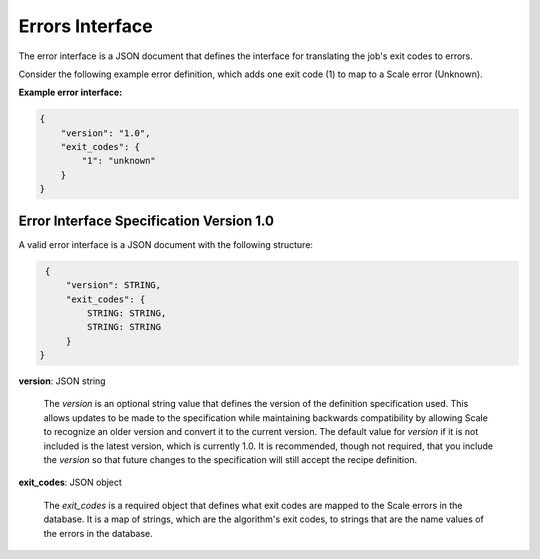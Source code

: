 
.. _architecture_errors_interface:

Errors Interface
===============================================================================

The error interface is a JSON document that defines the interface for translating
the job's exit codes to errors.

Consider the following example error definition, which adds one exit code (1) to map  to a Scale error (Unknown).

**Example error interface:**

.. code-block:: javascript

    {
        "version": "1.0",
        "exit_codes": {
            "1": "unknown"
        }
    }

   
.. _architecture_errors_interface_spec:

Error Interface Specification Version 1.0
-------------------------------------------------------------------------------

A valid error interface is a JSON document with the following structure:
 
.. code-block:: javascript

    {
        "version": STRING,
        "exit_codes": {
            STRING: STRING,
            STRING: STRING
        }
   }
   
**version**: JSON string

    The *version* is an optional string value that defines the version of the definition specification used. This allows
    updates to be made to the specification while maintaining backwards compatibility by allowing Scale to recognize an
    older version and convert it to the current version. The default value for *version* if it is not included is the
    latest version, which is currently 1.0. It is recommended, though not required, that you include the *version* so
    that future changes to the specification will still accept the recipe definition.
    
**exit_codes**: JSON object

    The *exit_codes* is a required object that defines what exit codes are mapped to the Scale errors in the database. 
    It is a map of strings, which are the algorithm's exit codes, to strings that are the name values of the errors in
    the database.
